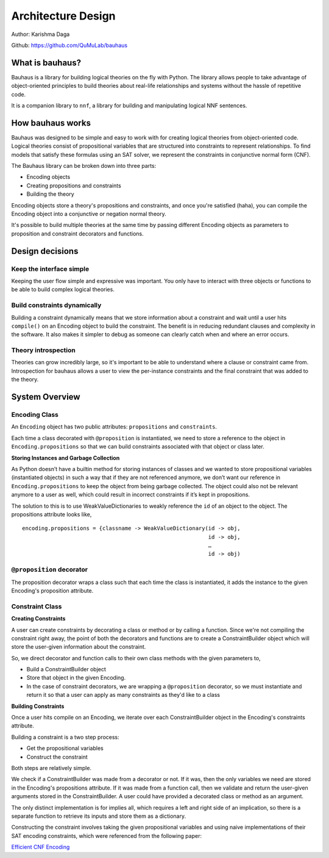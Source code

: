 Architecture Design
===================

Author: Karishma Daga

Github: https://github.com/QuMuLab/bauhaus

What is bauhaus?
----------------
Bauhaus is a library for building logical theories on the fly with Python.
The library allows people to take advantage of object-oriented principles to build theories about real-life
relationships and systems without the hassle of repetitive code. 

It is a companion library to ``nnf``, a library for building and manipulating logical NNF sentences.

How bauhaus works
-----------------
Bauhaus was designed to be simple and easy to work with for creating logical theories from object-oriented code.
Logical theories consist of propositional variables that are structured into constraints to represent relationships.
To find models that satisfy these formulas using an SAT solver, we represent the constraints in conjunctive normal
form (CNF).

The Bauhaus library can be broken down into three parts:

- Encoding objects
- Creating propositions and constraints
- Building the theory

Encoding objects store a theory's propositions and constraints, and once you're satisfied (haha),
you can compile the Encoding object into a conjunctive or negation normal theory.

It's possible to build multiple theories at the same time by passing different
Encoding objects as parameters to proposition and constraint decorators and functions. 

Design decisions
----------------

Keep the interface simple
#########################
Keeping the user flow simple and expressive was important.
You only have to interact with three objects or functions
to be able to build complex logical theories.

Build constraints dynamically
#############################
Building a constraint dynamically means that we store
information about a constraint and wait until a user hits
``compile()`` on an Encoding object to build the constraint.
The benefit is in reducing redundant clauses and complexity
in the software. It also makes it simpler to debug as someone
can clearly catch when and where an error occurs.

Theory introspection
####################
Theories can grow incredibly large, so it's important
to be able to understand where a clause or constraint came from.
Introspection for bauhaus allows a user to view the per-instance
constraints and the final constraint that was added to the theory.



System Overview
---------------

Encoding Class
##############
An ``Encoding`` object has two public attributes: ``propositions`` and ``constraints``. 

Each time a class decorated with ``@proposition`` is instantiated, we need to 
store a reference to the object in ``Encoding.propositions`` so that we can 
build constraints associated with that object or class later.


**Storing Instances and Garbage Collection**

As Python doesn’t have a builtin method for storing instances of classes
and we wanted to store propositional variables (instantiated objects) 
in such a way that if they are not referenced anymore, we don’t want our
reference in ``Encoding.propositions`` to keep the object from being garbage collected.
The object could also not be relevant anymore to a user as well, which could
result in incorrect constraints if it’s kept in propositions. 

The solution to this is to use WeakValueDictionaries to weakly reference the 
``id`` of an object to the object. The propositions attribute looks like, ::

    encoding.propositions = {classname -> WeakValueDictionary(id -> obj,
                                                              id -> obj,
                                                              …
                                                              id -> obj)

``@proposition`` decorator
##########################
The proposition decorator wraps a class such that each time
the class is instantiated, it adds the instance to the given
Encoding's proposition attribute.


Constraint Class
################

**Creating Constraints**

A user can create constraints by decorating a class or method or by
calling a function. Since we're not compiling the constraint right away, the point
of both the decorators and functions are to create a ConstraintBuilder object
which will store the user-given information about the constraint.

So, we direct decorator and function calls to their own class methods with the
given parameters to,

- Build a ConstraintBuilder object
- Store that object in the given Encoding.
- In the case of constraint decorators, we are wrapping a ``@proposition`` decorator, so we must instantiate and return it so that a user can apply as many constraints as they'd like to a class

**Building Constraints**

Once a user hits compile on an Encoding, we iterate over each ConstraintBuilder
object in the Encoding's constraints attribute.

Building a constraint is a two step process:

- Get the propositional variables
- Construct the constraint


Both steps are relatively simple.

We check if a ConstraintBuilder was made from a decorator or not. If it was, then the only
variables we need are stored in the Encoding's propositions attribute.
If it was made from a function call, then we validate and return the user-given
arguments stored in the ConstraintBuilder. A user could have provided
a decorated class or method as an argument.

The only distinct implementation is for implies all, which requires
a left and right side of an implication, so there is a separate
function to retrieve its inputs and store them as a dictionary.

Constructing the constraint involves taking the given propositional
variables and using naive implementations of their SAT encoding constraints,
which were referenced from the following paper:

`Efficient CNF Encoding <http://www.cs.cmu.edu/~wklieber/papers/2007_efficient-cnf-encoding-for-selecting-1.pdf>`_



